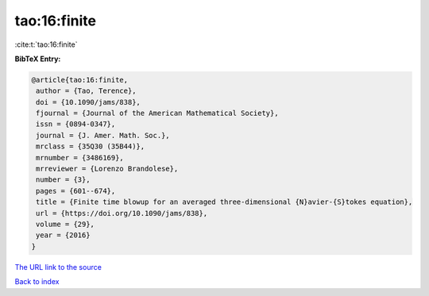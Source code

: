 tao:16:finite
=============

:cite:t:`tao:16:finite`

**BibTeX Entry:**

.. code-block:: bibtex

   @article{tao:16:finite,
    author = {Tao, Terence},
    doi = {10.1090/jams/838},
    fjournal = {Journal of the American Mathematical Society},
    issn = {0894-0347},
    journal = {J. Amer. Math. Soc.},
    mrclass = {35Q30 (35B44)},
    mrnumber = {3486169},
    mrreviewer = {Lorenzo Brandolese},
    number = {3},
    pages = {601--674},
    title = {Finite time blowup for an averaged three-dimensional {N}avier-{S}tokes equation},
    url = {https://doi.org/10.1090/jams/838},
    volume = {29},
    year = {2016}
   }
`The URL link to the source <ttps://doi.org/10.1090/jams/838}>`_


`Back to index <../By-Cite-Keys.html>`_
